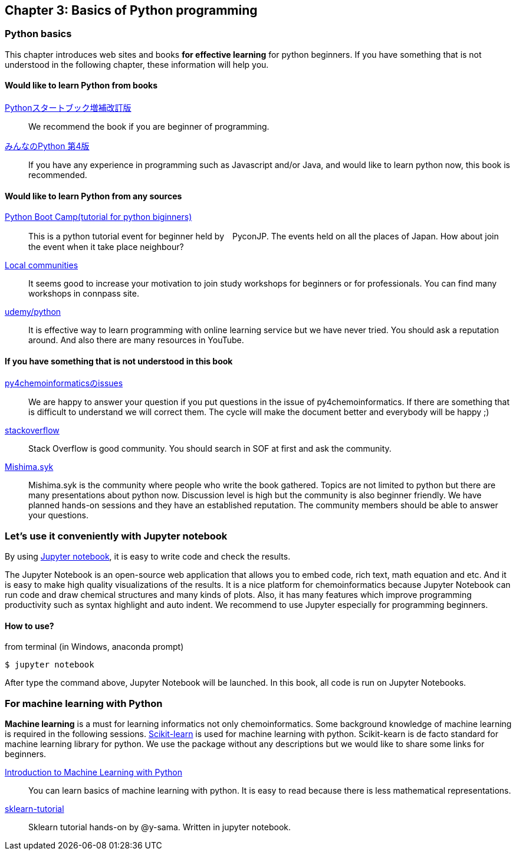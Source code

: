 == Chapter 3: Basics of Python programming

=== Python basics

This chapter introduces web sites and books **for effective learning** for python beginners.
If you have something that is not understood in the following chapter, these information will help you.
////
この章ではPythonに触れたことのない読者のために**効率的に勉強するため**のサイトや本などを紹介します。
もしこれ以降の章でわからないことなどがあったら、この章のサイトや本を参考に学んでみてください。
////

==== Would like to learn Python from books

https://www.amazon.co.jp/dp/4774196436/[Pythonスタートブック増補改訂版]::
We recommend the book if you are beginner of programming.

https://www.amazon.co.jp/dp/B01NCOIC2P/[みんなのPython 第4版]::
If you have any experience in programming such as Javascript and/or Java, and would like to learn python now, this book is recommended.
////
JavascriptやJavaなどのなにかプログラミングを少しかじっていて、これからPythonを覚えたいのであればこちらの本をおすすめします。
////

==== Would like to learn Python from any sources

https://www.pycon.jp/support/bootcamp.html[Python Boot Camp(tutorial for python biginners)]::
This is a python tutorial event for beginner held by　PyconJP. The events held on all the places of Japan. How about join the event when it take place neighbour?
////
一般社団法人PyCon JPが開催している初心者向けPythonチュートリアルイベントです。全国各地で行われているので近くで開催される場合には参加するとよいでしょう
////

https://connpass.com/category/Python/[Local communities]::
It seems good to increase your motivation to join study workshops for beginners or for professionals. You can find many workshops in connpass site. 
////
あちこちで入門者向けからガチのヒト向けまでの勉強会やコミュニティなどもあるので、そういうのに参加してモチベーションを高めるのもよい方法です。
////

https://www.udemy.com/topic/python/[udemy/python]::
It is effective way to learn programming with online learning service but we have never tried. You should ask a reputation around. And also there are many resources in YouTube.
////
オンライン学習サービスを利用するのも効果的な手段のひとつですが、筆者は試したことがないのでわかりません。
周りの評判を聞いてみても良いでしょう。YouTubeを探すのもありです。
////

==== If you have something that is not understood in this book

https://github.com/Mishima-syk/py4chemoinformatics/issues[py4chemoinformaticsのissues]::
We are happy to answer your question if you put questions in the issue of py4chemoinformatics. If there are something that is difficult to understand we will correct them.
The cycle will make the document better and everybody will be happy ;)
////
py4chemoinformaticsのissuesに質問していただければお答えします。わかりにくい場合だったら修正しますので、よりよくなってみんなハッピー。
////

////
https://qiita.com/[Qiita]::
Qiitaで探せば大抵答えが見つかるはずです。
Qiita is a community for Japanese. All documents are written in Japanese
////

https://stackoverflow.com/[stackoverflow]::
Stack Overflow is good community. You should search in SOF at first and ask the community.

http://mishima-syk.github.io/[Mishima.syk]::
Mishima.syk is the community where people who write the book gathered. Topics are not limited to python but there are many presentations about python now. Discussion level is high but the community is also beginner friendly. We have planned hands-on sessions and they have an established reputation. The community members should be able to answer your questions. 
////
本書を書いている人たちが集まるコミュニティです。特に話題をPythonに限定していませんが、Pythonを使ったネタが多めです。かなりガチですが、初心者対応も万全でハンズオンに定評があります。質問されれば大体答えられます。
////

=== Let's use it conveniently with Jupyter notebook
By using link:https://jupyter.org/[Jupyter notebook], it is easy to write code and check the results.
////
link:https://jupyter.org/[Jupyter notebook]を利用すると、コードを書いて結果を確認するということがとても簡単にできるようになります。
////

The Jupyter Notebook is an open-source web application that allows you to embed code, rich text, math equation and etc. And it is easy to make high quality visualizations of the results. It is a nice platform for chemoinformatics because Jupyter Notebook can run code and draw chemical structures and many kinds of plots. Also, it has many features which improve programming productivity such as syntax highlight and auto indent. We recommend to use Jupyter especially for programming beginners.
////
Jupyter notebookはWebブラウザーベースのツールで、コードだけではなくリッチテキスト、数式、なども同時にノートブックに埋め込めます。また結果を非常に綺麗な図として可視化することも容易にできます。つまり、化学構造やグラフも描画できるため、ケモインフォマティクスのためのプラットフォームとして使いやすいです。さらに、プログラミングの生産性を上げるような、ブラウザ上でコードを書くとシンタックスハイライトや、インデント挿入を自動で行ってくれたりという便利な機能もついているので、特に初学者は積極的に使うべきでしょう。
////

==== How to use?

from terminal (in Windows, anaconda prompt)

[source, bash]
----
$ jupyter notebook
----

After type the command above, Jupyter Notebook will be launched. In this book, all code is run on Jupyter Notebooks.
////
と打てばJupyter Notebookが立ち上がります。本書ではこれ以降特に断らない限りJupyter Notebook上でのコードを実行することとします。
////

=== For machine learning with Python

**Machine learning** is a must for learning informatics not only chemoinformatics. Some background knowledge of machine learning is required in the following sessions. link:https://scikit-learn.org/stable/[Scikit-learn] is used for machine learning with python. Scikit-kearn is de facto standard for machine learning library for python. We use the package without any descriptions but we would like to share some links for beginners.

link:http://shop.oreilly.com/product/0636920030515.do[Introduction to Machine Learning with Python]::
You can learn basics of machine learning with python. It is easy to read because there is less mathematical representations. 

link:https://github.com/Mishima-syk/sklearn-tutorial[sklearn-tutorial]::
Sklearn tutorial hands-on by @y-sama. Written in jupyter notebook.

////
ケモインフォマティクスに限らず、インフォマティクスを学ぶにあたり、機械学習は外せません。本書でもある程度の機械学習の知識があることを前提に進めていきます。Pythonで機械学習をするにはlink:https://scikit-learn.org/stable/[Scikit-learn]というライブラリを利用するのが定番であり、本書でも特に説明せずに利用していきますが、初学者のために参考となる書籍などをすすめておきます。

link:https://www.amazon.co.jp/dp/4873117984/[Pythonではじめる機械学習 ―scikit-learnで学ぶ特徴量エンジニアリングと機械学習の基礎]::
Pythonで機械学習をやるための基礎を学べます。数学的な表現があまりないので読みやすいです。

link:https://github.com/Mishima-syk/sklearn-tutorial[sklearn-tutorial]::
y-samaによるsklearnのチュートリアルハンズオンのjupyter notebookです。
////

<<<
